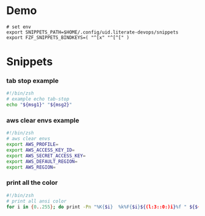 * Demo
[[./demo.gif]]

#+begin_src shell
# set env
export SNIPPETS_PATH=$HOME/.config/uid.literate-devops/snippets
export FZF_SNIPPETS_BINDKEYS=( "^[x" "^[^[" )
#+end_src

* Snippets
:PROPERTIES:
:header-args: :tangle (concat (or (getenv "SNIPPETS_PATH") "./snippets") "/" (replace-regexp-in-string " " "_" (org-entry-get nil "ITEM")))
:END:

*** tab stop example
#+begin_src sh
#!/bin/zsh
# example echo tab-stop
echo "${msg1}" "${msg2}"
#+end_src

*** aws clear envs example
#+begin_src sh
#!/bin/zsh
# aws clear envs
export AWS_PROFILE=
export AWS_ACCESS_KEY_ID=
export AWS_SECRET_ACCESS_KEY=
export AWS_DEFAULT_REGION=
export AWS_REGION=
#+end_src

*** print all the color
#+begin_src sh
#!/bin/zsh
# print all ansi color
for i in {0..255}; do print -Pn "%K{$i}  %k%F{$i}${(l:3::0:)i}%f " ${${(M)$((i%6)):#3}:+$'\n'}; done
#+end_src

* Local Variables                                                               :noexport:
# Local Variables:
# eval: (add-hook 'after-save-hook (lambda ()(org-babel-tangle)) nil t)
# End:
